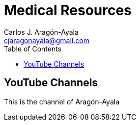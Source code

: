 = Medical Resources
Carlos J. Aragón-Ayala <cjaragonayala@gmail.com>
:description: This is a place where you can find all the relevant medical resources to be a proficient good doctor.
:toc:

== YouTube Channels

This is the channel of {lastname}
